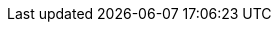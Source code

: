 :version:                6.4.3
:logstash_version:       6.4.3
:elasticsearch_version:  6.4.3
:kibana_version:         6.4.3
:branch:                 6.4
:major-version:          6.x
:prev-major-version:     5.x

//////////
release-state can be: released | prerelease | unreleased
//////////

:release-state:          released
